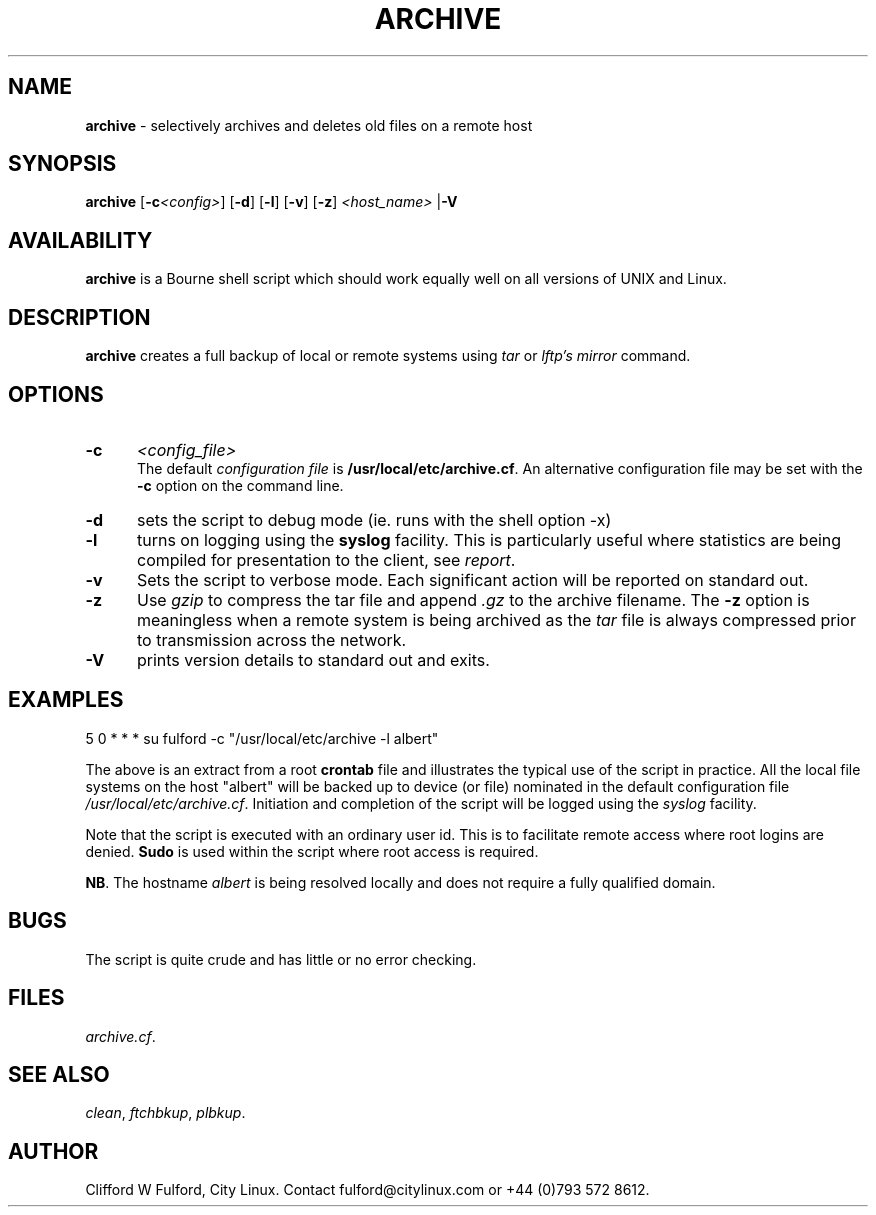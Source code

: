 .TH ARCHIVE 8l "31 December 2014" r1.81
.SH NAME
.B archive
- selectively archives and deletes old files on a remote host
.SH SYNOPSIS
\fBarchive\fR [\fB-c\fI<config>\fR] [\fB-d\fR] [\fB-l\fR] [\fB-v\fR]
[\fB-z\fR]
\fI<host_name>\fR
|\fB-V\fR
.br
.SH AVAILABILITY
.B archive
is a Bourne shell script which should work equally well on all versions of UNIX
and Linux.
.SH DESCRIPTION
.B archive
creates a full backup of local or remote systems using \fItar\fR or
\fIlftp's mirror\fR command.
.SH OPTIONS
.TP 5
.B -c 
.I <config_file>
.br
The default \fIconfiguration file\fR is \fB/usr/local/etc/archive.cf\fR. An 
alternative configuration file may be set with the \fB-c\fR option on the 
command line.
.TP
.B -d 
sets the script to debug mode (ie. runs with the shell option -x)
.TP 5
.B -l
turns on logging using the 
.B syslog
facility. This is particularly useful where statistics are being compiled
for presentation to the client, see 
.IR report .
.TP 5
.B -v 
Sets the script to verbose mode. Each significant action will be reported
on standard out.
.TP 5
.B -z
Use \fIgzip\fR to compress the tar file and  append \fI.gz\fR
to the archive filename. The \fB-z\fR option is meaningless when a remote
system is being archived as the \fItar\fR file is always compressed prior
to transmission across the network.
.TP 5
.B -V
prints version details to standard out and exits.
.SH EXAMPLES
.ft CW
.nf
5 0 * * * su fulford -c "/usr/local/etc/archive -l albert"
.fi
.ft R
.LP
The above is an extract from a root 
.B crontab 
file and illustrates the typical use of the script in practice. All the
local file systems on the host "albert" will be backed up to device (or
file) nominated in the default configuration file 
\fI/usr/local/etc/archive.cf\fR. Initiation and completion of the script
will be logged using the \fIsyslog\fR facility.
.LP
Note that the script is executed with an ordinary user id. This is to
facilitate remote access where root logins are denied.
.B Sudo 
is used within the script where root access is required.
.LP
.BR NB .
The hostname 
.I albert
is being resolved locally and does not require a fully qualified domain.
.SH BUGS
The script is quite crude and has little or no error checking.
.SH FILES
.IR archive.cf .
.SH SEE ALSO
.IR clean ,
.IR ftchbkup ,
.IR plbkup .
.SH AUTHOR
Clifford W Fulford, City Linux. Contact fulford@citylinux.com or +44 (0)793 572 8612.
